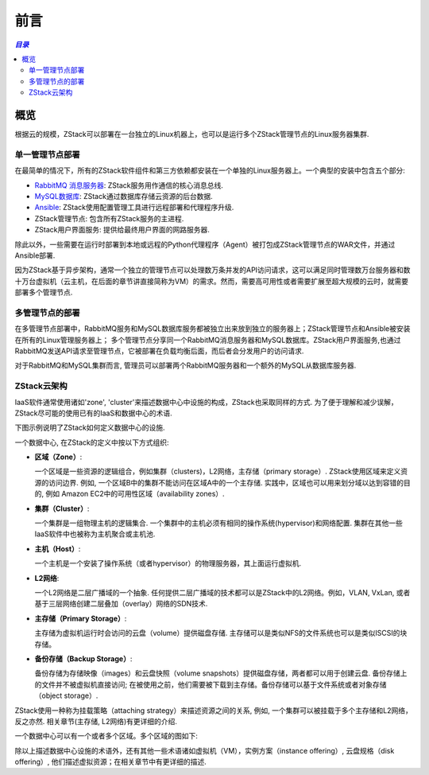 .. _前言:

============
前言
============

.. contents:: `目录`
   :depth: 6

--------
概览
--------

根据云的规模，ZStack可以部署在一台独立的Linux机器上，也可以是运行多个ZStack管理节点的Linux服务器集群.

单一管理节点部署
=====================================

.. image:: single-node-deployment.png
   :alt: 单一管理节点部署
   :align: center
   :height: 500px
   :width: 600px

在最简单的情况下，所有的ZStack软件组件和第三方依赖都安装在一个单独的Linux服务器上。一个典型的安装中包含五个部分:

- `RabbitMQ 消息服务器 <http://www.rabbitmq.com/>`_: ZStack服务用作通信的核心消息总线.
- `MySQL数据库 <http://www.mysql.com/>`_: ZStack通过数据库存储云资源的后台数据.
- `Ansible <http://www.ansible.com/home>`_: ZStack使用配置管理工具进行远程部署和代理程序升级.
- ZStack管理节点: 包含所有ZStack服务的主进程.
- ZStack用户界面服务: 提供给最终用户界面的网路服务器.

除此以外，一些需要在运行时部署到本地或远程的Python代理程序（Agent）被打包成ZStack管理节点的WAR文件，并通过Ansible部署.

因为ZStack基于异步架构，通常一个独立的管理节点可以处理数万条并发的API访问请求，这可以满足同时管理数万台服务器和数十万台虚拟机（云主机，在后面的章节讲直接简称为VM）的需求。然而，需要高可用性或者需要扩展至超大规模的云时，就需要部署多个管理节点.

多管理节点的部署
=========================================

.. image:: multiple-nodes-deployment.png
   :alt: 多管理节点部署
   :align: center
   :height: 1000px

在多管理节点部署中，RabbitMQ服务和MySQL数据库服务都被独立出来放到独立的服务器上；ZStack管理节点和Ansible被安装在所有的Linux管理服务器上； 多个管理节点分享同一个RabbitMQ消息服务器和MySQL数据库。ZStack用户界面服务,也通过RabbitMQ发送API请求至管理节点，它被部署在负载均衡后面，而后者会分发用户的访问请求.

对于RabbitMQ和MySQL集群而言, 管理员可以部署两个RabbitMQ服务器和一个额外的MySQL从数据库服务器.

ZStack云架构
==============================

IaaS软件通常使用诸如'zone', 'cluster'来描述数据中心中设施的构成，ZStack也采取同样的方式.
为了便于理解和减少误解，ZStack尽可能的使用已有的IaaS和数据中心的术语.

下图示例说明了ZStack如何定义数据中心的设施.

.. image:: word-view1.png
   :alt: word view1
   :align: center
   :height: 1000px

一个数据中心, 在ZStack的定义中按以下方式组织:

- **区域（Zone）**:

  一个区域是一些资源的逻辑组合，例如集群（clusters)，L2网络，主存储（primary storage）. ZStack使用区域来定义资源的访问边界.
  例如, 一个区域B中的集群不能访问在区域A中的一个主存储. 实践中，区域也可以用来划分域以达到容错的目的, 例如
  Amazon EC2中的可用性区域（availability zones）.

- **集群（Cluster）**:

  一个集群是一组物理主机的逻辑集合. 一个集群中的主机必须有相同的操作系统(hypervisor)和网络配置. 集群在其他一些IaaS软件中也被称为主机聚合或主机池.

- **主机（Host）**:

  一个主机是一个安装了操作系统（或者hypervisor）的物理服务器，其上面运行虚拟机.

- **L2网络**:

  一个L2网络是二层广播域的一个抽象. 任何提供二层广播域的技术都可以是ZStack中的L2网络。例如，VLAN, VxLan, 或者基于三层网络创建二层叠加（overlay）网络的SDN技术.

- **主存储（Primary Storage）**:

  主存储为虚拟机运行时会访问的云盘（volume）提供磁盘存储. 主存储可以是类似NFS的文件系统也可以是类似ISCSI的块存储。

- **备份存储（Backup Storage）**:

  备份存储为存储映像（images）和云盘快照（volume snapshots）提供磁盘存储，两者都可以用于创建云盘. 备份存储上的文件并不被虚拟机直接访问; 在被使用之前，他们需要被下载到主存储。备份存储可以基于文件系统或者对象存储（object storage）.

ZStack使用一种称为挂载策略（attaching strategy）来描述资源之间的关系, 例如, 一个集群可以被挂载于多个主存储和L2网络，反之亦然.
相关章节(主存储, L2网络)有更详细的介绍.

一个数据中心可以有一个或者多个区域。多个区域的图如下:

.. image:: world-view2.png
   :alt: world view2
   :align: center
   :height: 1000px


.. 注意:: 出于简化, 图中忽略了一些设施例如汇聚交换机（aggregation switches）, 核心交换机（core switches）, 路由器（routers）, 负载均衡器（load balancer）, 防火墙（Firewalls），。。。.

除以上描述数据中心设施的术语外，还有其他一些术语诸如虚拟机（VM），实例方案（instance offering）, 云盘规格（disk offering）, 他们描述虚拟资源；在相关章节中有更详细的描述.
